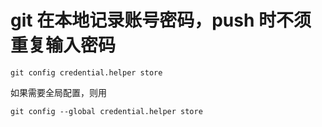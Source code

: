 * git 在本地记录账号密码，push 时不须重复输入密码
#+BEGIN_SRC shell
git config credential.helper store
#+END_SRC
如果需要全局配置，则用
#+BEGIN_SRC shell
git config --global credential.helper store
#+END_SRC
